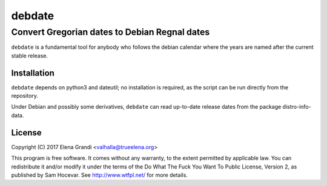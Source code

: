 =========
 debdate
=========

------------------------------------------------
 Convert Gregorian dates to Debian Regnal dates
------------------------------------------------

``debdate`` is a fundamental tool for anybody who follows the debian
calendar where the years are named after the current stable release.

Installation
------------

``debdate`` depends on python3 and dateutil; no installation is
required, as the script can be run directly from the repository.

Under Debian and possibly some derivatives, ``debdate`` can read
up-to-date release dates from the package distro-info-data.

License
-------

Copyright (C) 2017 Elena Grandi <valhalla@trueelena.org>

This program is free software. It comes without any warranty, to the
extent permitted by applicable law. You can redistribute it and/or
modify it under the terms of the Do What The Fuck You Want To Public
License, Version 2, as published by Sam Hocevar. See
http://www.wtfpl.net/ for more details.
